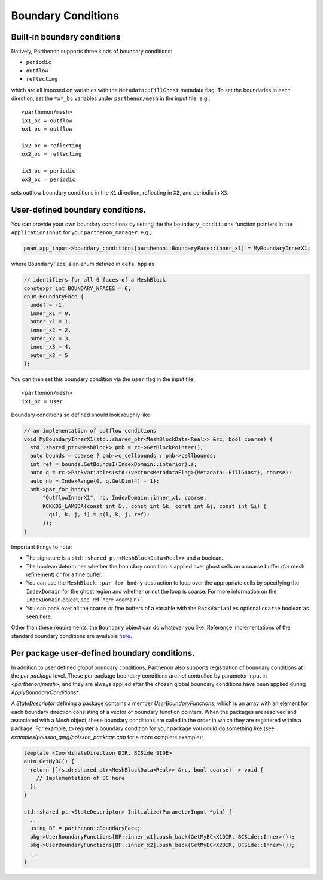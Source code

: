 .. _sphinx-doc:

Boundary Conditions
===================

Built-in boundary conditions
----------------------------

Natively, Parthenon supports three kinds of boundary conditions:

- ``periodic``
- ``outflow``
- ``reflecting``

which are all imposed on variables with the ``Metadata::FillGhost``
metadata flag. To set the boundaries in each direction, set the
``*x*_bc`` variables under ``parthenon/mesh`` in the input file. e.g.,

::

   <parthenon/mesh>
   ix1_bc = outflow
   ox1_bc = outflow

   ix2_bc = reflecting
   ox2_bc = reflecting

   ix3_bc = periodic
   ox3_bc = periodic

sets outflow boundary conditions in the ``X1`` direction, reflecting in
``X2``, and periodic in ``X3``.

User-defined boundary conditions.
---------------------------------

You can provide your own boundary conditions by setting the the
``boundary_conditions`` function pointers in the ``ApplicationInput``
for your ``parthenon_manager``. e.g.,

.. code:: c++

   pman.app_input->boundary_conditions[parthenon::BoundaryFace::inner_x1] = MyBoundaryInnerX1;

where ``BoundaryFace`` is an enum defined in ``defs.hpp`` as

.. code:: c++

   // identifiers for all 6 faces of a MeshBlock
   constexpr int BOUNDARY_NFACES = 6;
   enum BoundaryFace {
     undef = -1,
     inner_x1 = 0,
     outer_x1 = 1,
     inner_x2 = 2,
     outer_x2 = 3,
     inner_x3 = 4,
     outer_x3 = 5
   };

You can then set this boundary condition via the ``user`` flag in the
input file:

::

   <parthenon/mesh>
   ix1_bc = user

Boundary conditions so defined should look roughly like

.. code:: c++

   // an implementation of outflow conditions
   void MyBoundaryInnerX1(std::shared_ptr<MeshBlockData<Real>> &rc, bool coarse) {
     std::shared_ptr<MeshBlock> pmb = rc->GetBlockPointer();
     auto bounds = coarse ? pmb->c_cellbounds : pmb->cellbounds;
     int ref = bounds.GetBoundsI(IndexDomain::interior).s;
     auto q = rc->PackVariables(std::vector<MetadataFlag>{Metadata::FillGhost}, coarse);
     auto nb = IndexRange{0, q.GetDim(4) - 1};
     pmb->par_for_bndry(
         "OutflowInnerX1", nb, IndexDomain::inner_x1, coarse,
         KOKKOS_LAMBDA(const int &l, const int &k, const int &j, const int &i) {
           q(l, k, j, i) = q(l, k, j, ref);
         });
   }

Important things to note:

- The signature is a ``std::shared_ptr<MeshBlockData<Real>>`` and a boolean.
- The boolean determines whether the boundary condition is applied over ghost cells on
  a coarse buffer (for mesh refinement) or for a fine buffer.
- You can use the ``MeshBlock::par_for_bndry`` abstraction to loop over the
  appropriate cells by specifying the ``IndexDomain`` for the ghost region
  and whether or not the loop is coarse. For more information on the
  ``IndexDomain`` object, see :ref:`here <domain>`.
- You can pack over all the coarse or fine buffers of a variable with the
  ``PackVariables`` optional ``coarse`` boolean as seen here.

Other than these requirements, the ``Boundary`` object can do whatever
you like. Reference implementations of the standard boundary conditions
are available `here <https://github.com/parthenon-hpc-lab/parthenon/blob/develop/src/bvals/boundary_conditions.cpp>`__.


Per package user-defined boundary conditions.
---------------------------------

In addition to user defined *global* boundary conditions, Parthenon also supports 
registration of boundary conditions at the *per package* level. These per package 
boundary conditions are *not* controlled by parameter input in `<parthenon/mesh>`,
and they are always applied after the chosen global boundary conditions have 
been applied during `ApplyBoundaryConditions*`.

A `StateDescriptor` defining a package contains a member `UserBoundaryFunctions`, 
which is an array with an element for each boundary direction consisting of a vector 
of boundary function pointers. When the packages are resolved and associated with 
a `Mesh` object, these boundary conditions are called in the order in which they 
are registered within a package. For example, to register a boundary condition for 
your package you could do something like (see `examples/poisson_gmg/poisson_package.cpp` 
for a more complete example):

.. code:: c++

  template <CoordinateDirection DIR, BCSide SIDE>
  auto GetMyBC() {
    return [](std::shared_ptr<MeshBlockData<Real>> &rc, bool coarse) -> void {
      // Implementation of BC here
    };
  }
  
  std::shared_ptr<StateDescriptor> Initialize(ParameterInput *pin) {
    ...
    using BF = parthenon::BoundaryFace;
    pkg->UserBoundaryFunctions[BF::inner_x1].push_back(GetMyBC<X1DIR, BCSide::Inner>());
    pkg->UserBoundaryFunctions[BF::inner_x2].push_back(GetMyBC<X2DIR, BCSide::Inner>());
    ...
  }